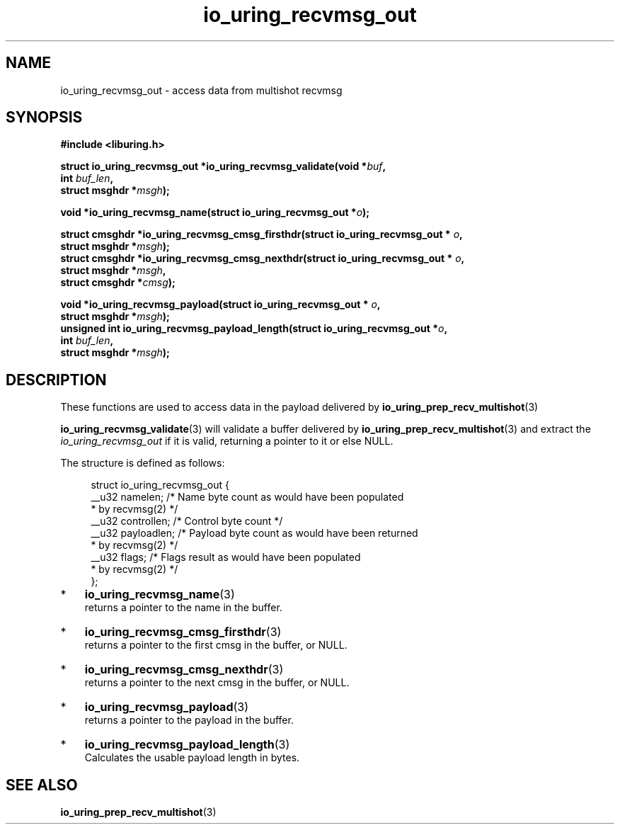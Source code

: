 .\" Copyright (C), 2022  Dylan Yudaken <dylany@fb.com>
.\"
.\" SPDX-License-Identifier: LGPL-2.0-or-later
.\"
.TH io_uring_recvmsg_out 3 "Julyu 26, 2022" "liburing-2.2" "liburing Manual"
.SH NAME
io_uring_recvmsg_out - access data from multishot recvmsg
.SH SYNOPSIS
.nf
.B #include <liburing.h>
.PP
.BI "struct io_uring_recvmsg_out *io_uring_recvmsg_validate(void *" buf ","
.BI "                                                       int " buf_len ","
.BI "                                                       struct msghdr *" msgh ");"
.PP
.BI "void *io_uring_recvmsg_name(struct io_uring_recvmsg_out *" o ");"
.PP
.BI "struct cmsghdr *io_uring_recvmsg_cmsg_firsthdr(struct io_uring_recvmsg_out * " o ","
.BI "                                                struct msghdr *" msgh ");"
.BI "struct cmsghdr *io_uring_recvmsg_cmsg_nexthdr(struct io_uring_recvmsg_out * " o ","
.BI "                                              struct msghdr *" msgh ","
.BI "                                              struct cmsghdr *" cmsg ");"
.PP
.BI "void *io_uring_recvmsg_payload(struct io_uring_recvmsg_out * " o ","
.BI "                               struct msghdr *" msgh ");"
.BI "unsigned int io_uring_recvmsg_payload_length(struct io_uring_recvmsg_out *" o ","
.BI "                                             int " buf_len ","
.BI "                                             struct msghdr *" msgh ");"
.PP
.fi

.SH DESCRIPTION

These functions are used to access data in the payload delivered by
.BR io_uring_prep_recv_multishot (3)
.
.PP
.BR io_uring_recvmsg_validate (3)
will validate a buffer delivered by
.BR io_uring_prep_recv_multishot (3)
and extract the
.I io_uring_recvmsg_out
if it is valid, returning a pointer to it or else NULL.
.PP
The structure is defined as follows:
.PP
.in +4n
.EX

struct io_uring_recvmsg_out {
        __u32 namelen;    /* Name byte count as would have been populated
                           * by recvmsg(2) */
        __u32 controllen; /* Control byte count */
        __u32 payloadlen; /* Payload byte count as would have been returned
                           * by recvmsg(2) */
        __u32 flags;      /* Flags result as would have been populated
                           * by recvmsg(2) */
};

.IP * 3
.BR io_uring_recvmsg_name (3)
returns a pointer to the name in the buffer.
.IP *
.BR io_uring_recvmsg_cmsg_firsthdr (3)
returns a pointer to the first cmsg in the buffer, or NULL.
.IP *
.BR io_uring_recvmsg_cmsg_nexthdr (3)
returns a pointer to the next cmsg in the buffer, or NULL.
.IP *
.BR io_uring_recvmsg_payload (3)
returns a pointer to the payload in the buffer.
.IP *
.BR io_uring_recvmsg_payload_length (3)
Calculates the usable payload length in bytes.


.SH "SEE ALSO"
.BR io_uring_prep_recv_multishot (3)
